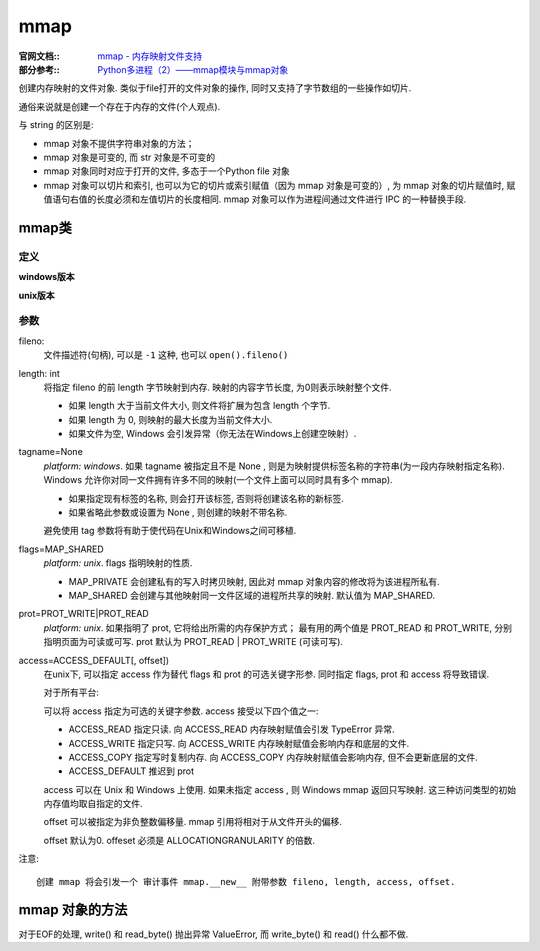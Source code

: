 =======================
mmap
=======================


.. post:: 2023-02-20 22:06:49
  :tags: python, python标准库
  :category: 后端
  :author: YanQue
  :location: CD
  :language: zh-cn


:官网文档::
  `mmap - 内存映射文件支持 <https://docs.python.org/zh-cn/3/library/mmap.html>`_

:部分参考::
  `Python多进程（2）——mmap模块与mmap对象 <https://www.cnblogs.com/Security-Darren/p/4733387.html>`_

创建内存映射的文件对象. 类似于file打开的文件对象的操作, 同时又支持了字节数组的一些操作如切片.

通俗来说就是创建一个存在于内存的文件(个人观点).

与 string 的区别是:

- mmap 对象不提供字符串对象的方法；
- mmap 对象是可变的, 而 str 对象是不可变的
- mmap 对象同时对应于打开的文件, 多态于一个Python file 对象
- mmap 对象可以切片和索引, 也可以为它的切片或索引赋值（因为 mmap 对象是可变的）,
  为 mmap 对象的切片赋值时, 赋值语句右值的长度必须和左值切片的长度相同.
  mmap 对象可以作为进程间通过文件进行 IPC 的一种替换手段.

mmap类
=======================

定义
-----------------------

**windows版本**

.. class:: class mmap.mmap(fileno, length, tagname=None, access=ACCESS_DEFAULT[, offset])

**unix版本**

.. class:: class mmap.mmap(fileno, length, flags=MAP_SHARED, prot=PROT_WRITE|PROT_READ, access=ACCESS_DEFAULT[, offset])

参数
-----------------------

fileno:
  文件描述符(句柄), 可以是 ``-1`` 这种, 也可以 ``open().fileno()``
length: int
  将指定 fileno 的前 length 字节映射到内存.
  映射的内容字节长度, 为0则表示映射整个文件.

  - 如果 length 大于当前文件大小, 则文件将扩展为包含 length 个字节.
  - 如果 length 为 0, 则映射的最大长度为当前文件大小.
  - 如果文件为空,  Windows 会引发异常（你无法在Windows上创建空映射）.
tagname=None
  `platform: windows`. 如果 tagname 被指定且不是 None , 则是为映射提供标签名称的字符串(为一段内存映射指定名称).
  Windows 允许你对同一文件拥有许多不同的映射(一个文件上面可以同时具有多个 mmap).

  .. windows中的内存映射都是可读可写的, 同时在进程之间共享.

  - 如果指定现有标签的名称, 则会打开该标签, 否则将创建该名称的新标签.
  - 如果省略此参数或设置为 None , 则创建的映射不带名称.

  避免使用 tag 参数将有助于使代码在Unix和Windows之间可移植.
flags=MAP_SHARED
  `platform: unix`. flags 指明映射的性质.

  - MAP_PRIVATE 会创建私有的写入时拷贝映射, 因此对 mmap 对象内容的修改将为该进程所私有.
  - MAP_SHARED 会创建与其他映射同一文件区域的进程所共享的映射.  默认值为 MAP_SHARED.
prot=PROT_WRITE|PROT_READ
  `platform: unix`. 如果指明了 prot, 它将给出所需的内存保护方式；
  最有用的两个值是 PROT_READ 和 PROT_WRITE,
  分别指明页面为可读或可写. prot 默认为 PROT_READ | PROT_WRITE (可读可写).
access=ACCESS_DEFAULT[, offset])
  在unix下, 可以指定 access 作为替代 flags 和 prot 的可选关键字形参.
  同时指定 flags, prot 和 access 将导致错误.

  对于所有平台:

  可以将 access 指定为可选的关键字参数.  access 接受以下四个值之一:

  - ACCESS_READ 指定只读. 向 ACCESS_READ 内存映射赋值会引发 TypeError 异常.
  - ACCESS_WRITE 指定只写. 向 ACCESS_WRITE 内存映射赋值会影响内存和底层的文件.
  - ACCESS_COPY 指定写时复制内存. 向 ACCESS_COPY 内存映射赋值会影响内存, 但不会更新底层的文件.
  - ACCESS_DEFAULT 推迟到 prot

  access 可以在 Unix 和 Windows 上使用. 如果未指定 access , 则 Windows mmap 返回只写映射.
  这三种访问类型的初始内存值均取自指定的文件.

  offset 可以被指定为非负整数偏移量.  mmap 引用将相对于从文件开头的偏移.

  offset 默认为0.  offeset 必须是 ALLOCATIONGRANULARITY 的倍数.

注意::

  创建 mmap 将会引发一个 审计事件 mmap.__new__ 附带参数 fileno, length, access, offset.

mmap 对象的方法
=======================

.. function:: close()

  关闭 mmap。 后续调用该对象的其他方法将导致引发 ValueError 异常。 此方法将不会关闭打开的文件。

.. function:: closed

  如果文件已关闭则返回 True。

.. function:: find(sub[, start[, end]])
  :noindex:

  返回子序列 sub 在对象内被找到的最小索引号，使得 sub 被包含在 [start, end] 范围中。 可选参数 start 和 end 会被解读为切片表示法。 如果未找到则返回 -1。

  在 3.5 版更改: 现在接受可写的 字节类对象。

.. function:: flush([offset[, size]])

  将对文件的内存副本的修改刷新至磁盘。 如果不使用此调用则无法保证在对象被销毁前将修改写回存储。 如果指定了 offset 和 size，则只将对指定范围内字节的修改刷新至磁盘；在其他情况下，映射的全部范围都会被刷新。 offset 必须为 PAGESIZE 或 ALLOCATIONGRANULARITY 的倍数。

  返回 None 以表示成功。 当调用失败时将引发异常。

  在 3.8 版更改: 在之前版本中，成功时将返回非零值；在 Windows 下当发生错误时将返回零。 在 Unix 下 成功时将返回零值；当发生错误时将引发异常。

.. function:: madvise(option[, start[, length]])

  将有关内存区域的建议 option 发送至内核，从 start 开始扩展 length 个字节。 option 必须为系统中可用的 MADV_* 常量 之一。 如果省略 start 和 length，则会包含整个映射。 在某些系统中（包括 Linux），start 必须为 PAGESIZE 的倍数。

  可用性: 具有 madvise() 系统调用的系统。

  3.8 新版功能.

.. function:: move(dest, src, count)

  将从偏移量 src 开始的 count 个字节拷贝到目标索引号 dest。 如果 mmap 创建时设置了 ACCESS_READ，则调用 move 将引发 TypeError 异常。

.. function:: read([n])

  返回一个 bytes，其中包含从当前文件位置开始的至多 n 个字节。 如果参数省略，为 None 或负数，则返回从当前文件位置开始直至映射结尾的所有字节。 文件位置会被更新为返回字节数据之后的位置。

  在 3.3 版更改: 参数可被省略或为 None。

.. function:: read_byte()

  将当前文件位置上的一个字节以整数形式返回，并让文件位置前进 1。

.. function:: readline()

  返回一个单独的行，从当前文件位置开始直到下一个换行符。 文件位置会被更新为返回字节数据之后的位置。

.. function:: resize(newsize)

  改变映射以及下层文件的大小，如果存在的话。 如果 mmap 创建时设置了 ACCESS_READ 或 ACCESS_COPY，则改变映射大小将引发 TypeError 异常。

  On Windows: Resizing the map will raise an OSError if there are other maps against the same named file. Resizing an anonymous map (ie against the pagefile) will silently create a new map with the original data copied over up to the length of the new size.

  在 3.11 版更改: Correctly fails if attempting to resize when another map is held Allows resize against an anonymous map on Windows

.. function:: rfind(sub[, start[, end]])

  返回子序列 sub 在对象内被找到的最大索引号，使得 sub 被包含在 [start, end] 范围中。 可选参数 start 和 end 会被解读为切片表示法。 如果未找到则返回 -1。

  在 3.5 版更改: 现在接受可写的 字节类对象。

.. function:: seek(pos[, whence])

  设置文件的当前位置。 whence 参数为可选项并且默认为 os.SEEK_SET 或 0 (绝对文件定位)；其他值还有 os.SEEK_CUR 或 1 (相对当前位置查找) 和 os.SEEK_END 或 2 (相对文件末尾查找)。

.. function:: size()

  返回文件的长度，该数值可以大于内存映射区域的大小。

.. function:: tell()

  返回文件指针的当前位置。

.. function:: write(bytes)

  将 bytes 中的字节数据写入文件指针当前位置的内存并返回写入的字节总数 (一定不小于 len(bytes)，因为如果写入失败，将会引发 ValueError)。 在字节数据被写入后文件位置将会更新。 如果 mmap 创建时设置了 ACCESS_READ，则向其写入将引发 TypeError 异常。

  在 3.5 版更改: 现在接受可写的 字节类对象。

  在 3.6 版更改: 现在会返回写入的字节总数。

.. function:: write_byte(byte)

  将整数值 byte 写入文件指针当前位置的内存；文件位置前进 1。 如果 mmap 创建时设置了 ACCESS_READ，则向其写入将引发 TypeError 异常。

对于EOF的处理, write() 和 read_byte() 抛出异常 ValueError, 而 write_byte() 和 read() 什么都不做.






